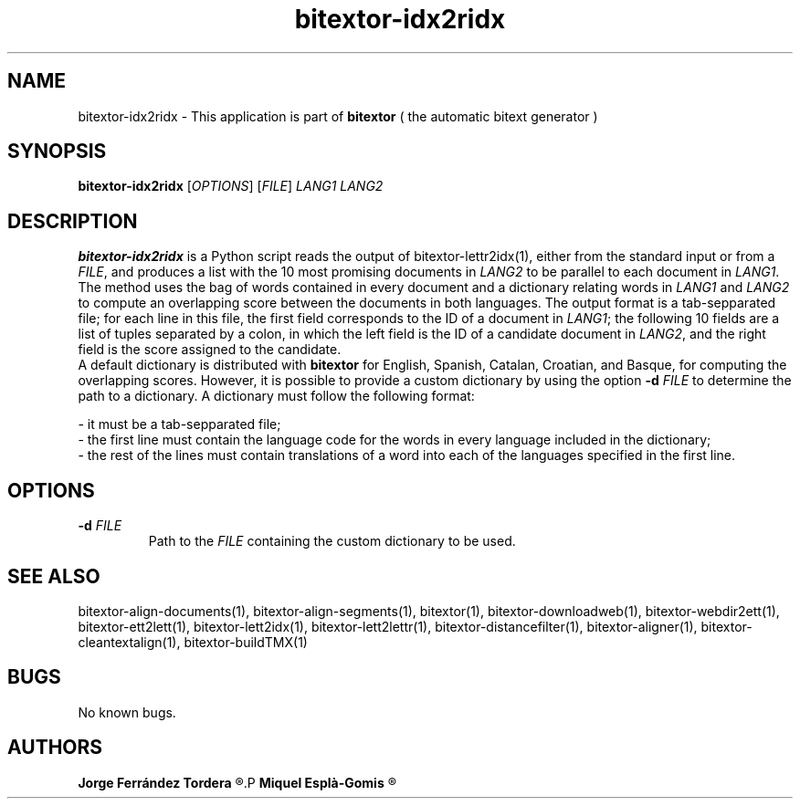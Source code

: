 .\" Manpage for bitextor-idx2ridx.
.\" Contact jferrandez@prompsit.com or mespla@dlsi.ua.es to correct errors or typos.
.TH bitextor-idx2ridx 1 "09 Sep 2013" "bitextor v4.0" "bitextor man pages"
.SH NAME
bitextor-idx2ridx \- This application is part of
.B bitextor
( the automatic bitext generator )

.SH SYNOPSIS
.B bitextor-idx2ridx
.RI [ OPTIONS ]
.RI [ FILE ]
.I LANG1
.I LANG2

.SH DESCRIPTION
.B bitextor-idx2ridx
is a Python script reads the output of bitextor-lettr2idx(1),
either from the standard input or from a 
.IR FILE ,
and produces a list with the 10 most promising documents in
.I LANG2
to be parallel to each document in
.IR LANG1 .
The method uses the bag of words contained in every document and a dictionary
relating words in 
.I LANG1
and
.I LANG2
to compute an overlapping score between the documents in both languages.
The output format is a tab-sepparated file; for each line in this file,
the first field corresponds to the ID of a document in
.IR LANG1 ;
the following 10 fields are a list of tuples separated by a colon, in which
the left field is the ID of a candidate document in
.IR LANG2 ,
and the right field is the score assigned to the candidate.
.br
A default dictionary is distributed with
.B bitextor
for English, Spanish, Catalan, Croatian, and Basque, for computing the overlapping
scores. However, it is possible to provide a custom dictionary by using the option
.BI -d " FILE"
to determine the path to a dictionary. A dictionary must follow the following format:
.br
.P
- it must be a tab-sepparated file;
.br
- the first line must contain the language code for the words in every language included in the dictionary;
.br
- the rest of the lines must contain translations of a word into each of the languages specified in the first line.

.SH OPTIONS
.TP
.BI \-d " FILE"
Path to the
.I FILE
containing the custom dictionary to be used.

.SH SEE ALSO
bitextor-align-documents(1), bitextor-align-segments(1), bitextor(1),
bitextor-downloadweb(1), bitextor-webdir2ett(1), bitextor-ett2lett(1),
bitextor-lett2idx(1), bitextor-lett2lettr(1), bitextor-distancefilter(1),
bitextor-aligner(1), bitextor-cleantextalign(1), bitextor-buildTMX(1)

.SH BUGS
No known bugs.

.SH AUTHORS
.PD 0
.B Jorge Ferrández Tordera
.R <jferrandez@prompsit.com>
.P
.B Miquel Esplà-Gomis
.R <mespla@dlsi.ua.es>
